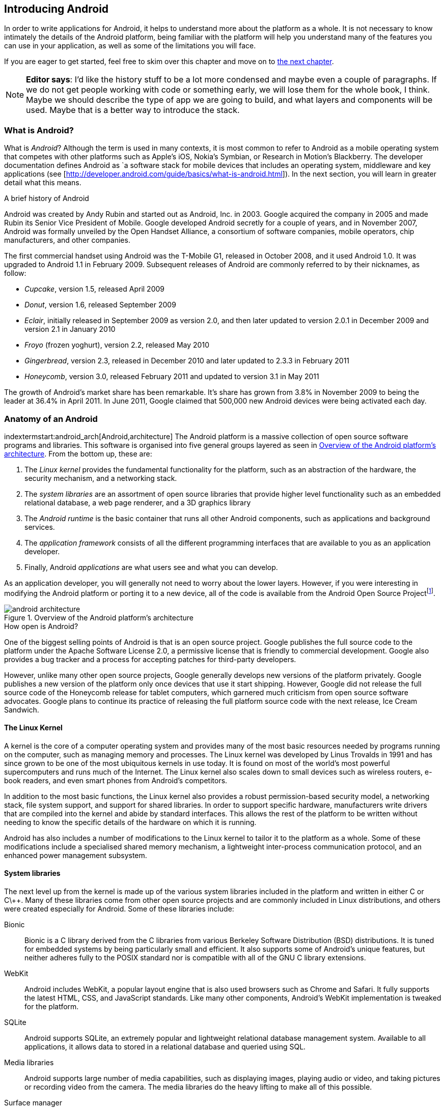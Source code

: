 == Introducing Android

In order to write applications for Android, it helps to understand more about
the platform as a whole.  It is not necessary to know intimately the details
of the Android platform, being familiar with the platform will help you
understand many of the features you can use in your application, as well as
some of the limitations you will face.

If you are eager to get started, feel free to skim over this chapter and move
on to <<android_apps, the next chapter>>.

[NOTE]
*Editor says*:  I'd like the history stuff to be a lot more condensed and maybe even a couple of paragraphs.  
If we do not get people working with code or something early, we will lose them for the whole
book, I think.  Maybe we should describe the type of app we are going to build, and what layers
and components will be used.  Maybe that is a better way to introduce the stack.

=== What is Android?

What is _Android_?  Although the term is used in many contexts, it is most
common to refer to Android as a mobile operating system that competes with
other platforms such as Apple's iOS, Nokia's Symbian, or Research in Motion's
Blackberry.  The developer documentation defines Android as `a software stack
for mobile devices that includes an operating system, middleware and key
applications (see [http://developer.android.com/guide/basics/what-is-android.html]).
In the next section, you will learn in greater detail what this means.


.A brief history of Android
****
Android was created by Andy Rubin and started out as Android, Inc. in 2003.
Google acquired the company in 2005 and made Rubin its Senior Vice President
of Mobile.  Google developed Android secretly for a couple of years, and in
November 2007, Android was formally unveiled by the Open Handset Alliance, a
consortium of software companies, mobile operators, chip manufacturers, and
other companies.

The first commercial handset using Android was the T-Mobile G1, released in
October 2008, and it used Android 1.0.  It was upgraded to Android 1.1 in
February 2009.  Subsequent releases of Android are commonly referred to by
their nicknames, as follow:

* _Cupcake_, version 1.5, released April 2009
* _Donut_, version 1.6, released September 2009
* _Eclair_, initially released in September 2009 as version 2.0, and then
  later updated to version 2.0.1 in December 2009 and version 2.1 in January
  2010
* _Froyo_ (frozen yoghurt), version 2.2, released May 2010
* _Gingerbread_, version 2.3, released in December 2010 and later updated to
  2.3.3 in February 2011
* _Honeycomb_, version 3.0, released February 2011 and updated to version 3.1
  in May 2011

The growth of Android's market share has been remarkable.  It's share has
grown from 3.8% in November 2009 to being the leader at 36.4% in April 2011.
In June 2011, Google claimed that 500,000 new Android devices were being
activated each day.
****

=== Anatomy of an Android

indextermstart:android_arch[Android,architecture]
The Android platform is a massive collection of open source software programs
and libraries.  This software is organised into five general groups layered as
seen in <<fig.android_architecture>>.  From the bottom up, these are:

. The _Linux kernel_ provides the fundamental functionality for the platform,
  such as an abstraction of the hardware, the security mechanism, and a
  networking stack.
. The _system libraries_ are an assortment of open source libraries that
  provide higher level functionality such as an embedded relational database,
  a web page renderer, and a 3D graphics library
. The _Android runtime_ is the basic container that runs all other Android
  components, such as applications and background services. 
. The _application framework_ consists of all the different programming
  interfaces that are available to you as an application developer.
. Finally, Android _applications_ are what users see and what you can develop.

As an application developer, you will generally not need to worry about the
lower layers.  However, if you were interesting in modifying the Android
platform or porting it to a new device, all of the code is available from the
Android Open Source Project{empty}footnote:[http://source.android.com].

[[fig.android_architecture]]
.Overview of the Android platform's architecture

image::attachments/android_architecture.svg[]

.How open is Android?
****
One of the biggest selling points of Android is that is an open source
project.  Google publishes the full source code to the platform under the
Apache Software License 2.0, a permissive license that is friendly to
commercial development.  Google also provides a bug tracker and a process for
accepting patches for third-party developers.

However, unlike many other open source projects, Google generally develops new
versions of the platform privately.  Google publishes a new version of the
platform only once devices that use it start shipping.  However, Google did
not release the full source code of the Honeycomb release for tablet
computers, which garnered much criticism from open source software advocates.
Google plans to continue its practice of releasing the full platform source
code with the next release, Ice Cream Sandwich.
****

==== The Linux Kernel

A kernel is the core of a computer operating system and provides many of the
most basic resources needed by programs running on the computer, such as
managing memory and processes.  The Linux kernel was developed by Linus
Trovalds in 1991 and has since grown to be one of the most ubiquitous kernels
in use today.  It is found on most of the world's most powerful supercomputers
and runs much of the Internet.  The Linux kernel also scales down to small
devices such as wireless routers, e-book readers, and even smart phones from
Android's competitors.

In addition to the most basic functions, the Linux kernel also provides a
robust permission-based security model, a networking stack, file system
support, and support for shared libraries.  In order to support specific
hardware, manufacturers write drivers that are compiled into the kernel and
abide by standard interfaces.  This allows the rest of the platform to be
written without needing to know the specific details of the hardware on which
it is running.

Android has also includes a number of modifications to the Linux kernel to
tailor it to the platform as a whole.  Some of these modifications include a
specialised shared memory mechanism, a lightweight inter-process communication
protocol, and an enhanced power management subsystem.

==== System libraries

The next level up from the kernel is made up of the various system libraries
included in the platform and written in either C or C\++.  Many of these
libraries come from other open source projects and are commonly included in
Linux distributions, and others were created especially for Android.  Some of
these libraries include:

Bionic::
  Bionic is a C library derived from the C libraries from various Berkeley
  Software Distribution (BSD) distributions.  It is tuned for embedded
  systems by being particularly small and efficient.  It also supports some of
  Android's unique features, but neither adheres fully to the POSIX standard
  nor is compatible with all of the GNU C library extensions.

WebKit::
  Android includes WebKit, a popular layout engine that is also used browsers
  such as Chrome and Safari.  It fully supports the latest HTML, CSS, and
  JavaScript standards.  Like many other components, Android's WebKit
  implementation is tweaked for the platform.

SQLite::
  Android supports SQLite, an extremely popular and lightweight relational
  database management system.  Available to all applications, it allows
  data to stored in a relational database and queried using SQL.

Media libraries::
  Android supports large number of media capabilities, such as displaying
  images, playing audio or video, and taking pictures or recording video from
  the camera.  The media libraries do the heavy lifting to make all of this
  possible.

Surface manager::
  Android applications can support both 2D and 3D user interfaces, and several
  applications may run at the same time.  The surface manager is in charge of
  composing all of these different interfaces and displaying the result to the
  user.

Audio flinger::
  What the surface manager is to the display, the audio flinger is to the
  audio outputs.  The audio flinger not only mixes the audio from the
  different possible sources, such as the telephone or a media player, but is
  also in charge of making sure the audio is played via the right device, such
  as the built-in speaker or a Bluetooth headset.

Hardware abstraction layer::
  Although the Linux kernel does provide a good abstraction layer for many
  drivers, in some cases this layer is too complex or does not exist for
  certain types of devices.  To resolve this problem, Android has an
  additional abstraction layer.
  

.Is Android Linux?
*****
Android makes use of the Linux kernel and many of the same system libraries
found on Linux distributions such as Debian, Fedora, Gentoo, or Ubuntu.
Nonetheless, there are some key differences that keep Android from fully being
a true 'Linux'.

For example, most Linux distributions use the fully-featured GNU C library and
a suite of standard utilities.  Embedded Linux distributions often use the
smaller uClibc C library and BusyBox as a lean replacement for many of the
standard utilities.  However, Android uses its own Bionic C library and
Toolbox utility suite, neither of which support all of the features necessary
for a general-purpose Linux system.
****

==== Android runtime

The Android runtime is the component that has the greatest impact on Android
application development.  It consists of two parts: the
Dalvik{empty}footnote:[Dalvik is named after the fishing village of Dalv√≠k in
Eyjafj√∂r√µur, Iceland] Virtual Machine (VM) and a set of core libraries.  Your
application will run in an instance of the runtime and you must compile your
code to a format that is compatible with the Dalvik VM.

.What is a virtual machine?
****
Most programming languages that are compiled into a machine-readable form are
compiled into a form that is specific to a particular type of platform.  This
provides very good performance but also means that it cannot run on different
platforms without being recompiled.

A virtual machine (VM) provides a high-level abstraction of the underlying
hardware.  As a result, a program compiled for a given virtual machine can be
platform-independent.  To support a new platform, only a new virtual machine
implementation needs to created for that platform.

Java promised to be ‚Äòwrite once, run anywhere‚Äô based on the fact that Java
programs are compiled for the Java VM, which has been implemented for a wide
range of computers.  Other languages also use a virtual machine.  For example,
in Microsoft's .NET framework, languages such as C# and VB.NET compile into
Common Intermediate Language, which is executed by a virtual machine.
*****

===== The Dalvik VM

Android uses a virtual machine so an application may be written and compiled
once and still run on every Android device, regardless of the underlying
hardware.  Google decided to create its own virtual machine, the Dalvik VM, as
a clean-room implementation of the Java VM (JVM) optimised for embedded
devices.  It is designed to run in multiple processes, minimise memory use,
and be highly-optimised for the CPU.

To achieve these goals, the Dalvik VM differs from the JVM in one particularly
important aspect: Instead of using Java's standard compiled format, it uses
its own format, the Dalvik Executable (DEX).  The path from a source file to a
DEX file is outlined in <<fig.dx_process>>.

The Java compiler transforms source code into a number of class files, each
one of which represents an individual class.  These class files are made up of
JVM bytecodes which the JVM interprets into a format executable by the native
hardware.  Java applications and libraries generally consist of many class
files and are usually packaged into Java Archive (JAR) files.

Android provides a tool that takes individual class files and JAR files and
converts these into a DEX file.  This process consists largely of two parts:
finding and consolidating shared structures between the different class files
and converting the Java byte codes into Dalvik byte codes.  The result is a
single file that can be run by the Dalvik VM and is usually much smaller than
the original.


[[fig.dx_process]]
.From source to DEX file

image::attachments/dx_process.svg[scaledwidth="80%",align="center"]

===== The core libraries

The second part of the Android runtime are the core libraries, which provide
most of the libraries from the standard edition of the Java programming
language.

[NOTE]
If you are already familiar with the APIs from Java SE, Android's core libraries
will be very familiar to you.  However, be aware that there are some APIs in
Java that are not available in Android, and others which may behave
differently in Android.  Always check the Android API reference to be sure
that Android supports what you would like to do.
